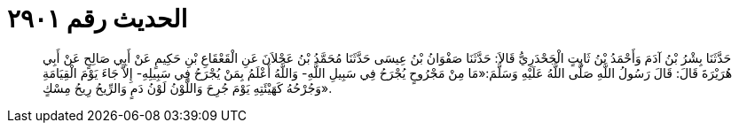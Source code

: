 
= الحديث رقم ٢٩٠١

[quote.hadith]
حَدَّثَنَا بِشْرُ بْنُ آدَمَ وَأَحْمَدُ بْنُ ثَابِتٍ الْجَحْدَرِيُّ قَالاَ: حَدَّثَنَا صَفْوَانُ بْنُ عِيسَى حَدَّثَنَا مُحَمَّدُ بْنُ عَجْلاَنَ عَنِ الْقَعْقَاعِ بْنِ حَكِيمٍ عَنْ أَبِي صَالِحٍ عَنْ أَبِي هُرَيْرَةَ قَالَ: قَالَ رَسُولُ اللَّهِ صَلَّى اللَّهُ عَلَيْهِ وَسَلَّمَ:«مَا مِنْ مَجْرُوحٍ يُجْرَحُ فِي سَبِيلِ اللَّهِ- وَاللَّهُ أَعْلَمُ بِمَنْ يُجْرَحُ فِي سَبِيلِهِ- إِلاَّ جَاءَ يَوْمَ الْقِيَامَةِ وَجُرْحُهُ كَهَيْئَتِهِ يَوْمَ جُرِحَ وَاللَّوْنُ لَوْنُ دَمٍ وَالرِّيحُ رِيحُ مِسْكٍ».